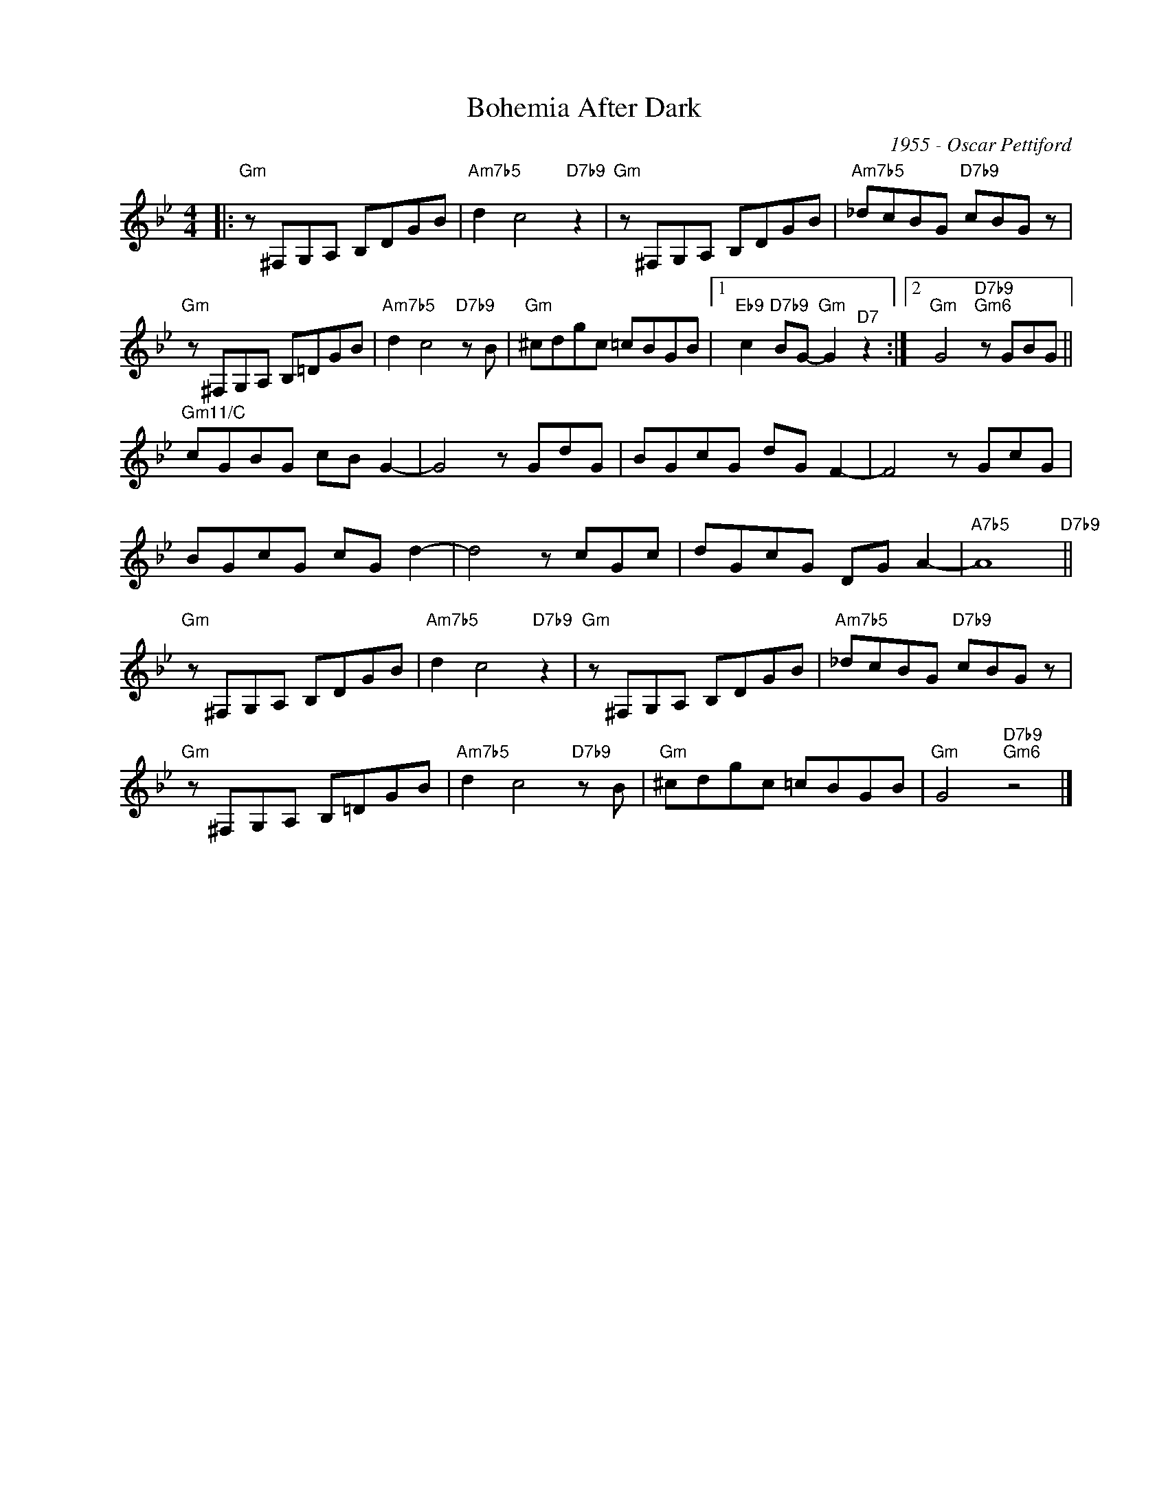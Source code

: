 X:1
T:Bohemia After Dark
C:1955 - Oscar Pettiford
Z:Copyright Â© www.realbook.site
L:1/8
M:4/4
I:linebreak $
K:Gmin
V:1 treble nm=" " snm=" "
V:1
|:"Gm" z ^F,G,A, B,DGB |"Am7b5" d2 c4"D7b9" z2 |"Gm" z ^F,G,A, B,DGB |"Am7b5" _dcBG"D7b9" cBG z |$ %4
"Gm" z ^F,G,A, B,=DGB |"Am7b5" d2 c4"D7b9" z B |"Gm" ^cdgc =cBGB |1 %7
"Eb9" c2"D7b9" BG-"Gm" G2"^D7" z2 :|2"Gm" G4"D7b9""Gm6" z GBG ||$"Gm11/C" cGBG cB G2- | G4 z GdG | %11
 BGcG dG F2- | F4 z GcG |$ BGcG cG d2- | d4 z cGc | dGcG DG A2- |"A7b5" A8"D7b9" ||$ %17
"Gm" z ^F,G,A, B,DGB |"Am7b5" d2 c4"D7b9" z2 |"Gm" z ^F,G,A, B,DGB |"Am7b5" _dcBG"D7b9" cBG z |$ %21
"Gm" z ^F,G,A, B,=DGB |"Am7b5" d2 c4"D7b9" z B |"Gm" ^cdgc =cBGB |"Gm" G4"D7b9""Gm6" z4 |] %25

